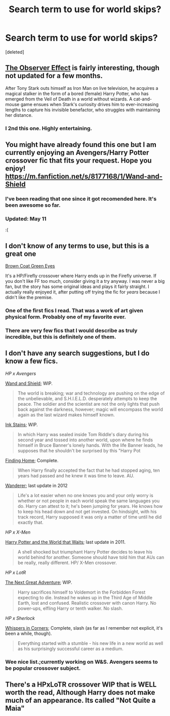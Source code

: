 #+TITLE: Search term to use for world skips?

* Search term to use for world skips?
:PROPERTIES:
:Score: 6
:DateUnix: 1423690974.0
:DateShort: 2015-Feb-12
:FlairText: Discussion
:END:
[deleted]


** [[https://www.fanfiction.net/s/10524028/1/The-Observer-Effect][The Observer Effect]] is fairly interesting, though not updated for a few months.

After Tony Stark outs himself as Iron Man on live television, he acquires a magical stalker in the form of a bored (female) Harry Potter, who has emerged from the Veil of Death in a world without wizards. A cat-and-mouse game ensues when Stark's curiosity drives him to ever-increasing lengths to capture his invisible benefactor, who struggles with maintaining her distance.
:PROPERTIES:
:Author: Hyakarin
:Score: 4
:DateUnix: 1423723109.0
:DateShort: 2015-Feb-12
:END:

*** I 2nd this one. Highly entertaining.
:PROPERTIES:
:Author: paperhurts
:Score: 1
:DateUnix: 1423766960.0
:DateShort: 2015-Feb-12
:END:


** You might have already found this one but I am currently enjoying an Avengers/Harry Potter crossover fic that fits your request. Hope you enjoy! [[https://m.fanfiction.net/s/8177168/1/Wand-and-Shield]]
:PROPERTIES:
:Author: ananas42
:Score: 5
:DateUnix: 1423692855.0
:DateShort: 2015-Feb-12
:END:

*** I've been reading that one since it got recomended here. It's been awesome so far.
:PROPERTIES:
:Author: Daimonin_123
:Score: 2
:DateUnix: 1423882288.0
:DateShort: 2015-Feb-14
:END:


*** Updated: May 11

:(
:PROPERTIES:
:Author: Notandi
:Score: 2
:DateUnix: 1423710769.0
:DateShort: 2015-Feb-12
:END:


** I don't know of any terms to use, but this is a great one

[[https://www.fanfiction.net/s/2857962/1/Browncoat-Green-Eyes][Brown Coat Green Eyes]]

It's a HP/Firefly crossover where Harry ends up in the Firefly universe. If you don't like FF too much, consider giving it a try anyway. I was never a big fan, but the story has some original ideas and plays it fairly straight. I actually really enjoyed it, after putting off trying the fic for /years/ because I didn't like the premise.
:PROPERTIES:
:Author: Servalpur
:Score: 2
:DateUnix: 1423881988.0
:DateShort: 2015-Feb-14
:END:

*** One of the first fics I read. That was a work of art given physical form. Probably one of my favorite ever.
:PROPERTIES:
:Author: Daimonin_123
:Score: 2
:DateUnix: 1423882330.0
:DateShort: 2015-Feb-14
:END:


*** There are very few fics that I would describe as truly incredible, but this is definitely one of them.
:PROPERTIES:
:Author: Madam_Hook
:Score: 1
:DateUnix: 1424717327.0
:DateShort: 2015-Feb-23
:END:


** I don't have any search suggestions, but I do know a few fics.

/HP x Avengers/

[[https://www.fanfiction.net/s/8177168/1/Wand-and-Shield][Wand and Shield]]; WIP.

#+begin_quote
  The world is breaking; war and technology are pushing on the edge of the unbelievable, and S.H.I.E.L.D. desperately attempts to keep the peace. The soldier and the scientist are not the only lights that push back against the darkness, however; magic will encompass the world again as the last wizard makes himself known.
#+end_quote

[[https://www.fanfiction.net/s/9348546/1/Ink-Stains][Ink Stains]]; WIP.

#+begin_quote
  In which Harry was sealed inside Tom Riddle's diary during his second year and tossed into another world, upon where he finds himself in Bruce Banner's lonely hands. With the life Banner leads, he supposes that he shouldn't be surprised by this "Harry Pot
#+end_quote

[[https://www.fanfiction.net/s/8148717/1/Finding-Home][Finding Home]]; Complete.

#+begin_quote
  When Harry finally accepted the fact that he had stopped aging, ten years had passed and he knew it was time to leave. AU.
#+end_quote

[[https://www.fanfiction.net/s/8208936/1/Wanderer][Wanderer]]; last update in 2012

#+begin_quote
  Life's a lot easier when no one knows you and your only worry is whether or not people in each world speak the same languages you do. Harry can attest to it; he's been jumping for years. He knows how to keep his head down and not get invested. On hindsight, with his track record, Harry supposed it was only a matter of time until he did exactly that.
#+end_quote

/HP x X-Men/

[[https://www.fanfiction.net/s/4388682/1/Harry-Potter-and-the-World-that-Waits][Harry Potter and the World that Waits]]; last update in 2011.

#+begin_quote
  A shell shocked but triumphant Harry Potter decides to leave his world behind for another. Someone should have told him that AUs can be really, really different. HP/ X-Men crossover.
#+end_quote

/HP x LotR/

[[https://www.fanfiction.net/s/10925258/1/The-Next-Great-Adventure][The Next Great Adventure]]; WIP.

#+begin_quote
  Harry sacrifices himself to Voldemort in the Forbidden Forest expecting to die. Instead he wakes up in the Third Age of Middle Earth, lost and confused. Realistic crossover with canon Harry. No power-ups, elfling Harry or tenth walker. No slash.
#+end_quote

/HP x Sherlock/

[[http://archiveofourown.org/works/1134255/chapters/2292768][Whispers in Corners]]; Complete, slash (as far as I remember not explicit, it's been a while, though).

#+begin_quote
  Everything started with a stumble - his new life in a new world as well as his surprisingly successful career as a medium.
#+end_quote
:PROPERTIES:
:Author: aufwlx
:Score: 2
:DateUnix: 1423694119.0
:DateShort: 2015-Feb-12
:END:

*** Wee nice list.;currently working on W&S. Avengers seems to be popular crossover subject.
:PROPERTIES:
:Author: Daimonin_123
:Score: 1
:DateUnix: 1423882382.0
:DateShort: 2015-Feb-14
:END:


** There's a HPxLoTR crossover WIP that is WELL worth the read, Although Harry does not make much of an appearance. Its called "Not Quite a Maia"
:PROPERTIES:
:Author: WizardBrownbeard
:Score: 1
:DateUnix: 1423710398.0
:DateShort: 2015-Feb-12
:END:

